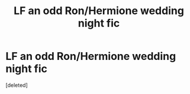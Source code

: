 #+TITLE: LF an odd Ron/Hermione wedding night fic

* LF an odd Ron/Hermione wedding night fic
:PROPERTIES:
:Score: 2
:DateUnix: 1528117084.0
:DateShort: 2018-Jun-04
:FlairText: Fic Search
:END:
[deleted]

